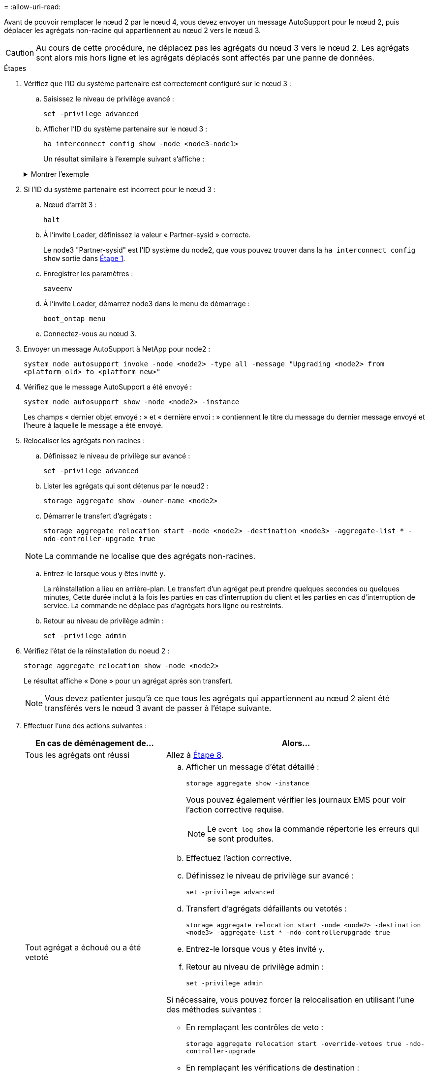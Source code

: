 = 
:allow-uri-read: 


Avant de pouvoir remplacer le nœud 2 par le nœud 4, vous devez envoyer un message AutoSupport pour le nœud 2, puis déplacer les agrégats non-racine qui appartiennent au nœud 2 vers le nœud 3.


CAUTION: Au cours de cette procédure, ne déplacez pas les agrégats du nœud 3 vers le nœud 2. Les agrégats sont alors mis hors ligne et les agrégats déplacés sont affectés par une panne de données.

[[verify-partner-sys-id]]
.Étapes
. Vérifiez que l'ID du système partenaire est correctement configuré sur le nœud 3 :
+
.. Saisissez le niveau de privilège avancé :
+
`set -privilege advanced`

.. Afficher l'ID du système partenaire sur le nœud 3 :
+
`ha interconnect config show -node <node3-node1>`

+
Un résultat similaire à l'exemple suivant s'affiche :

+
.Montrer l'exemple
[%collapsible]
====
[listing]
----
cluster::*> ha interconnect config show -node <node>
  (system ha interconnect config show)

                       Node: node3-node1
          Interconnect Type: RoCE
            Local System ID: <node3-system-id>
          Partner System ID: <node2-system-id>
       Connection Initiator: local
                  Interface: external

Port   IP Address
----   -----------------
e4a-17   0.0.0.0
e4b-18   0.0.0.0
----
====


. Si l'ID du système partenaire est incorrect pour le nœud 3 :
+
.. Nœud d'arrêt 3 :
+
`halt`

.. À l'invite Loader, définissez la valeur « Partner-sysid » correcte.
+
Le node3 "Partner-sysid" est l'ID système du node2, que vous pouvez trouver dans la `ha interconnect config show` sortie dans <<verify-partner-sys-id,Étape 1>>.

.. Enregistrer les paramètres :
+
`saveenv`

.. À l'invite Loader, démarrez node3 dans le menu de démarrage :
+
`boot_ontap menu`

.. Connectez-vous au nœud 3.


. Envoyer un message AutoSupport à NetApp pour node2 :
+
`system node autosupport invoke -node <node2> -type all -message "Upgrading <node2> from <platform_old> to <platform_new>"`

. Vérifiez que le message AutoSupport a été envoyé :
+
`system node autosupport show -node <node2> -instance`

+
Les champs « dernier objet envoyé : » et « dernière envoi : » contiennent le titre du message du dernier message envoyé et l'heure à laquelle le message a été envoyé.

. [[relocate-step5]]Relocaliser les agrégats non racines :
+
.. Définissez le niveau de privilège sur avancé :
+
`set -privilege advanced`

.. Lister les agrégats qui sont détenus par le nœud2 :
+
`storage aggregate show -owner-name <node2>`

.. Démarrer le transfert d'agrégats :
+
`storage aggregate relocation start -node <node2> -destination <node3> -aggregate-list * -ndo-controller-upgrade true`

+

NOTE: La commande ne localise que des agrégats non-racines.

.. Entrez-le lorsque vous y êtes invité `y`.
+
La réinstallation a lieu en arrière-plan. Le transfert d'un agrégat peut prendre quelques secondes ou quelques minutes, Cette durée inclut à la fois les parties en cas d'interruption du client et les parties en cas d'interruption de service. La commande ne déplace pas d'agrégats hors ligne ou restreints.

.. Retour au niveau de privilège admin :
+
`set -privilege admin`



. Vérifiez l'état de la réinstallation du noeud 2 :
+
`storage aggregate relocation show -node <node2>`

+
Le résultat affiche « Done » pour un agrégat après son transfert.

+

NOTE: Vous devez patienter jusqu'à ce que tous les agrégats qui appartiennent au nœud 2 aient été transférés vers le nœud 3 avant de passer à l'étape suivante.

. Effectuer l'une des actions suivantes :
+
[cols="35,65"]
|===
| En cas de déménagement de... | Alors... 


| Tous les agrégats ont réussi | Allez à <<man_relocate_2_3_step8,Étape 8>>. 


| Tout agrégat a échoué ou a été vetoté  a| 
.. Afficher un message d'état détaillé :
+
`storage aggregate show -instance`

+
Vous pouvez également vérifier les journaux EMS pour voir l'action corrective requise.

+

NOTE: Le `event log show` la commande répertorie les erreurs qui se sont produites.

.. Effectuez l'action corrective.
.. Définissez le niveau de privilège sur avancé :
+
`set -privilege advanced`

.. Transfert d'agrégats défaillants ou vetotés :
+
`storage aggregate relocation start -node <node2> -destination <node3> -aggregate-list * -ndo-controllerupgrade true`

.. Entrez-le lorsque vous y êtes invité `y`.
.. Retour au niveau de privilège admin :
+
`set -privilege admin`



Si nécessaire, vous pouvez forcer la relocalisation en utilisant l'une des méthodes suivantes :

** En remplaçant les contrôles de veto :
+
`storage aggregate relocation start -override-vetoes true -ndo-controller-upgrade`

** En remplaçant les vérifications de destination :
+
`storage aggregate relocation start -override-destination-checks true -ndocontroller-upgrade`



Pour plus d'informations sur les commandes de transfert d'agrégats de stockage, rendez-vous sur link:other_references.html["Références"] Pour établir un lien vers la gestion des _disques et des agrégats à l'aide de la CLI_ et des commandes _ONTAP 9 : manuel page Reference_.

|===
. [[man_relocaliser_2_3_step8]]Vérifiez que tous les agrégats non racine sont en ligne sur le node3 :
+
`storage aggregate show -node <node3> -state offline -root false`

+
Si un agrégat est mis hors ligne ou est devenu étranger, vous devez les mettre en ligne une fois pour chaque agrégat :

+
`storage aggregate online -aggregate <aggregate_name>`

. Vérifiez que tous les volumes sont en ligne sur le noeud 3 :
+
`volume show -node <node3> -state offline`

+
Si des volumes sont hors ligne sur le nœud 3, vous devez les mettre en ligne une fois pour chaque volume :

+
`volume online -vserver <Vserver-name> -volume <volume-name>`

. Vérifiez que le nœud 2 ne possède aucun agrégat non racine en ligne :
+
`storage aggregate show -owner-name <node2> -ha-policy sfo -state online`

+
Le résultat de la commande ne doit pas afficher d'agrégats en ligne non-racine, car tous les agrégats en ligne non-racine ont déjà été déplacés vers le nœud 3.


